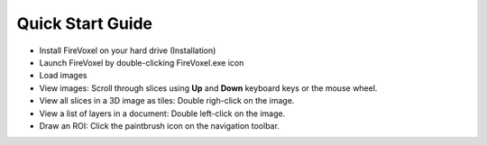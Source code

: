 =================
Quick Start Guide
=================

* Install FireVoxel on your hard drive (Installation)

* Launch FireVoxel by double-clicking FireVoxel.exe icon

* Load images

* View images: Scroll through slices using **Up** and **Down** keyboard keys
  or the mouse wheel.

* View all slices in a 3D image as tiles: Double righ-click on the image.

* View a list of layers in a document: Double left-click on the image.

* Draw an ROI: Click the paintbrush icon on the navigation toolbar.